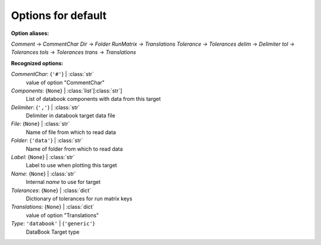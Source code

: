 -------------------
Options for default
-------------------

**Option aliases:**

*Comment* -> *CommentChar*
*Dir* -> *Folder*
*RunMatrix* -> *Translations*
*Tolerance* -> *Tolerances*
*delim* -> *Delimiter*
*tol* -> *Tolerances*
*tols* -> *Tolerances*
*trans* -> *Translations*

**Recognized options:**

*CommentChar*: {``'#'``} | :class:`str`
    value of option "CommentChar"
*Components*: {``None``} | :class:`list`\ [:class:`str`]
    List of databook components with data from this target
*Delimiter*: {``','``} | :class:`str`
    Delimiter in databook target data file
*File*: {``None``} | :class:`str`
    Name of file from which to read data
*Folder*: {``'data'``} | :class:`str`
    Name of folder from which to read data
*Label*: {``None``} | :class:`str`
    Label to use when plotting this target
*Name*: {``None``} | :class:`str`
    Internal *name* to use for target
*Tolerances*: {``None``} | :class:`dict`
    Dictionary of tolerances for run matrix keys
*Translations*: {``None``} | :class:`dict`
    value of option "Translations"
*Type*: ``'databook'`` | {``'generic'``}
    DataBook Target type


